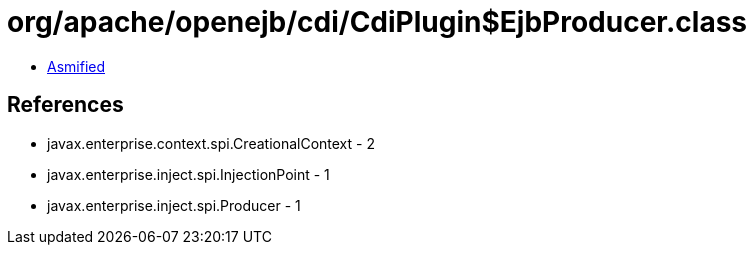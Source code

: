 = org/apache/openejb/cdi/CdiPlugin$EjbProducer.class

 - link:CdiPlugin$EjbProducer-asmified.java[Asmified]

== References

 - javax.enterprise.context.spi.CreationalContext - 2
 - javax.enterprise.inject.spi.InjectionPoint - 1
 - javax.enterprise.inject.spi.Producer - 1
